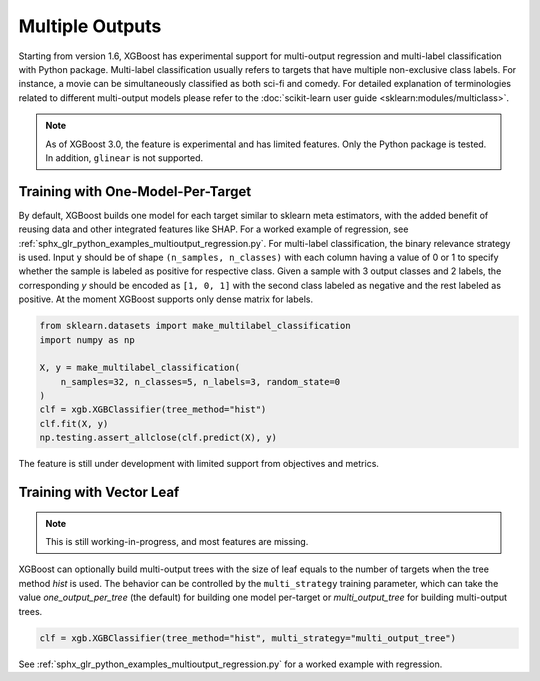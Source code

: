 ################
Multiple Outputs
################

.. versionadded:: 1.6

Starting from version 1.6, XGBoost has experimental support for multi-output regression
and multi-label classification with Python package.  Multi-label classification usually
refers to targets that have multiple non-exclusive class labels.  For instance, a movie
can be simultaneously classified as both sci-fi and comedy.  For detailed explanation of
terminologies related to different multi-output models please refer to the
:doc:`scikit-learn user guide <sklearn:modules/multiclass>`.

.. note::

   As of XGBoost 3.0, the feature is experimental and has limited features. Only the
   Python package is tested. In addition, ``glinear`` is not supported.

**********************************
Training with One-Model-Per-Target
**********************************

By default, XGBoost builds one model for each target similar to sklearn meta estimators,
with the added benefit of reusing data and other integrated features like SHAP.  For a
worked example of regression, see
:ref:`sphx_glr_python_examples_multioutput_regression.py`. For multi-label classification,
the binary relevance strategy is used.  Input ``y`` should be of shape ``(n_samples,
n_classes)`` with each column having a value of 0 or 1 to specify whether the sample is
labeled as positive for respective class. Given a sample with 3 output classes and 2
labels, the corresponding `y` should be encoded as ``[1, 0, 1]`` with the second class
labeled as negative and the rest labeled as positive. At the moment XGBoost supports only
dense matrix for labels.

.. code-block:: python

    from sklearn.datasets import make_multilabel_classification
    import numpy as np

    X, y = make_multilabel_classification(
        n_samples=32, n_classes=5, n_labels=3, random_state=0
    )
    clf = xgb.XGBClassifier(tree_method="hist")
    clf.fit(X, y)
    np.testing.assert_allclose(clf.predict(X), y)


The feature is still under development with limited support from objectives and metrics.

*************************
Training with Vector Leaf
*************************

.. versionadded:: 2.0

.. note::

   This is still working-in-progress, and most features are missing.

XGBoost can optionally build multi-output trees with the size of leaf equals to the number
of targets when the tree method `hist` is used. The behavior can be controlled by the
``multi_strategy`` training parameter, which can take the value `one_output_per_tree` (the
default) for building one model per-target or `multi_output_tree` for building
multi-output trees.

.. code-block:: python

  clf = xgb.XGBClassifier(tree_method="hist", multi_strategy="multi_output_tree")

See :ref:`sphx_glr_python_examples_multioutput_regression.py` for a worked example with
regression.
